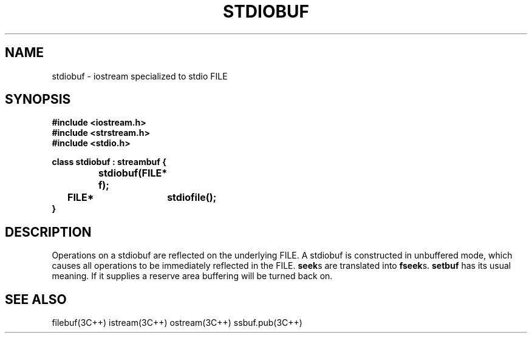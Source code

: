 .  \"ident	"%W%"
.  \"Copyright (c) 1984 AT&T
.  \"All Rights Reserved
.  \"THIS IS UNPUBLISHED PROPRIETARY SOURCE CODE OF AT&T
.  \"The copyright notice above does not evidence any
.  \"actual or intended publication of such source code.
.TH STDIOBUF 3I+ "C++ Stream Library" " "
.SH NAME
stdiobuf \- iostream specialized to stdio FILE
.SH SYNOPSIS
.ft B
.ta1i 2i
.nf
#include <iostream.h>
#include <strstream.h>
#include <stdio.h>

class stdiobuf : streambuf {
		stdiobuf(FILE* f);
	FILE*	stdiofile();
}
.fi
.ft R
.SH DESCRIPTION
Operations on a
\f(CWstdiobuf\fR
are reflected on
the underlying
\f(CWFILE\fR.
A \f(CWstdiobuf\fR is constructed in unbuffered mode, which causes all operations
to be immediately reflected in the \f(CWFILE\fR.
\fBseek\fRs are translated into \fBfseek\fRs.
\fBsetbuf\fR has its usual meaning.  If it supplies a reserve
area buffering will be turned back on.
.SH SEE ALSO
filebuf(3C++)
istream(3C++)
ostream(3C++)
ssbuf.pub(3C++)
